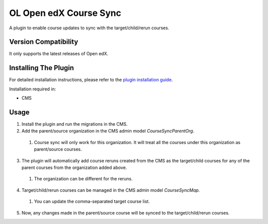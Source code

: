 OL Open edX Course Sync
=======================

A plugin to enable course updates to sync with the target/child/rerun courses.

Version Compatibility
---------------------

It only supports the latest releases of Open edX.

Installing The Plugin
---------------------

For detailed installation instructions, please refer to the `plugin installation guide <../../docs#installation-guide>`_.

Installation required in:

* CMS

Usage
-----

1. Install the plugin and run the migrations in the CMS.
2. Add the parent/source organization in the CMS admin model `CourseSyncParentOrg`.
  #. Course sync will only work for this organization. It will treat all the courses under this organization as parent/source courses.
3. The plugin will automatically add course reruns created from the CMS as the target/child courses for any of the parent courses from the organization added above.
  #. The organization can be different for the reruns.
4. Target/child/rerun courses can be managed in the CMS admin model `CourseSyncMap`.
  #. You can update the comma-separated target course list.
5. Now, any changes made in the parent/source course will be synced to the target/child/rerun courses.
